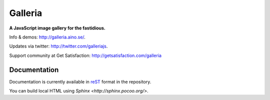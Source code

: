 ********
Galleria
********
**A JavaScript image gallery for the fastidious.**

Info & demos: http://galleria.aino.se/.

Updates via twitter: http://twitter.com/galleriajs.

Support community at Get Satisfaction: http://getsatisfaction.com/galleria

Documentation
=============

Documentation is currently available in `reST
<http://en.wikipedia.org/wiki/ReStructuredText>`_ format in the repository.

You can build local HTML using `Sphinx <http://sphinx.pocoo.org/>`. 